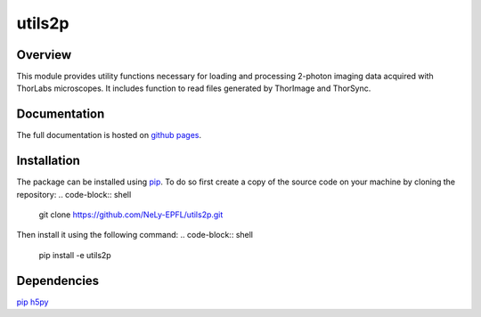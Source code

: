 utils2p
=======

.. image:: https://travis-ci.com/NeLy-EPFL/utils2p.svg?token=snip9q1Tczja5zRZ7RGJ&branch=master
.. image:: https://codecov.io/gh/NeLy-EPFL/utils2p/branch/master/graph/badge.svg?token=Y5TJHHYYFT
  :target: https://codecov.io/gh/NeLy-EPFL/utils2p

.. contents Topics

Overview
--------
This module provides utility functions necessary for loading and processing
2-photon imaging data acquired with ThorLabs microscopes. It includes function
to read files generated by ThorImage and ThorSync.

Documentation
-------------
The full documentation is hosted on `github pages <https://nely-epfl.github.io/utils2p/>`_.

Installation
------------
The package can be installed using `pip <https://pypi.org/project/pip/>`_.
To do so first create a copy of the source code on your machine by cloning the repository:
.. code-block:: shell
    git clone https://github.com/NeLy-EPFL/utils2p.git
Then install it using the following command:
.. code-block:: shell
    pip install -e utils2p

Dependencies
------------
`pip <https://pypi.org/project/pip/>`_
`h5py <https://www.h5py.org/>`_
